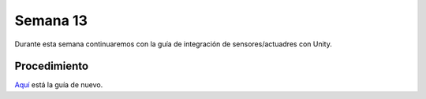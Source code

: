 Semana 13
===========

Durante esta semana continuaremos con la guía de integración de sensores/actuadres con Unity.

Procedimiento
---------------

`Aquí <https://drive.google.com/open?id=1GbBn3hNteY9uzXQ5SxJPEJ2aRVZ0WjspKaiaUdzOoUM>`__ está la guía de nuevo.

